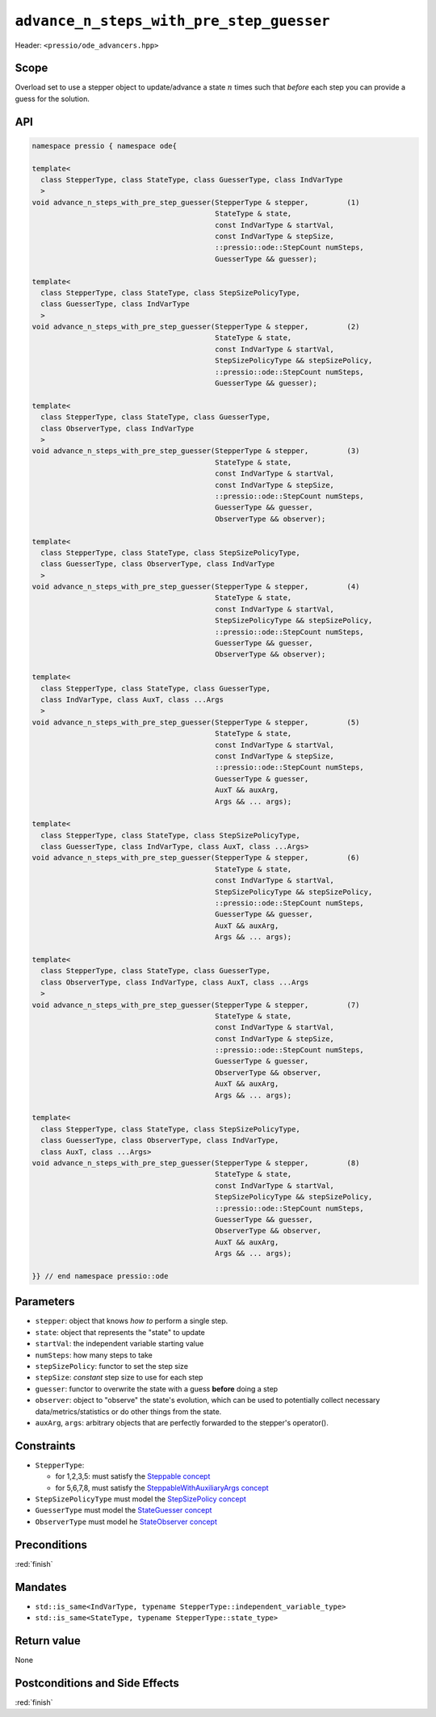 .. role:: raw-html-m2r(raw)
   :format: html

``advance_n_steps_with_pre_step_guesser``
=========================================

Header: ``<pressio/ode_advancers.hpp>``

Scope
-----

Overload set to use a stepper object to update/advance a state :math:`n`
times such that *before* each step you can provide a guess for the solution.

API
---

.. code-block:: cpp

  namespace pressio { namespace ode{

  template<
    class StepperType, class StateType, class GuesserType, class IndVarType
    >
  void advance_n_steps_with_pre_step_guesser(StepperType & stepper,         (1)
					     StateType & state,
					     const IndVarType & startVal,
					     const IndVarType & stepSize,
					     ::pressio::ode::StepCount numSteps,
					     GuesserType && guesser);

  template<
    class StepperType, class StateType, class StepSizePolicyType,
    class GuesserType, class IndVarType
    >
  void advance_n_steps_with_pre_step_guesser(StepperType & stepper,         (2)
					     StateType & state,
					     const IndVarType & startVal,
					     StepSizePolicyType && stepSizePolicy,
					     ::pressio::ode::StepCount numSteps,
					     GuesserType && guesser);

  template<
    class StepperType, class StateType, class GuesserType,
    class ObserverType, class IndVarType
    >
  void advance_n_steps_with_pre_step_guesser(StepperType & stepper,         (3)
					     StateType & state,
					     const IndVarType & startVal,
					     const IndVarType & stepSize,
					     ::pressio::ode::StepCount numSteps,
					     GuesserType && guesser,
					     ObserverType && observer);

  template<
    class StepperType, class StateType, class StepSizePolicyType,
    class GuesserType, class ObserverType, class IndVarType
    >
  void advance_n_steps_with_pre_step_guesser(StepperType & stepper,         (4)
					     StateType & state,
					     const IndVarType & startVal,
					     StepSizePolicyType && stepSizePolicy,
					     ::pressio::ode::StepCount numSteps,
					     GuesserType && guesser,
					     ObserverType && observer);

  template<
    class StepperType, class StateType, class GuesserType,
    class IndVarType, class AuxT, class ...Args
    >
  void advance_n_steps_with_pre_step_guesser(StepperType & stepper,         (5)
					     StateType & state,
					     const IndVarType & startVal,
					     const IndVarType & stepSize,
					     ::pressio::ode::StepCount numSteps,
					     GuesserType & guesser,
					     AuxT && auxArg,
					     Args && ... args);

  template<
    class StepperType, class StateType, class StepSizePolicyType,
    class GuesserType, class IndVarType, class AuxT, class ...Args>
  void advance_n_steps_with_pre_step_guesser(StepperType & stepper,         (6)
					     StateType & state,
					     const IndVarType & startVal,
					     StepSizePolicyType && stepSizePolicy,
					     ::pressio::ode::StepCount numSteps,
					     GuesserType && guesser,
					     AuxT && auxArg,
					     Args && ... args);

  template<
    class StepperType, class StateType, class GuesserType,
    class ObserverType, class IndVarType, class AuxT, class ...Args
    >
  void advance_n_steps_with_pre_step_guesser(StepperType & stepper,         (7)
					     StateType & state,
					     const IndVarType & startVal,
					     const IndVarType & stepSize,
					     ::pressio::ode::StepCount numSteps,
					     GuesserType & guesser,
					     ObserverType && observer,
					     AuxT && auxArg,
					     Args && ... args);

  template<
    class StepperType, class StateType, class StepSizePolicyType,
    class GuesserType, class ObserverType, class IndVarType,
    class AuxT, class ...Args>
  void advance_n_steps_with_pre_step_guesser(StepperType & stepper,         (8)
					     StateType & state,
					     const IndVarType & startVal,
					     StepSizePolicyType && stepSizePolicy,
					     ::pressio::ode::StepCount numSteps,
					     GuesserType && guesser,
					     ObserverType && observer,
					     AuxT && auxArg,
					     Args && ... args);

  }} // end namespace pressio::ode

Parameters
----------

* ``stepper``: object that knows *how to* perform a single step.

* ``state``: object that represents the "state" to update

* ``startVal``: the independent variable starting value

* ``numSteps``: how many steps to take

* ``stepSizePolicy``: functor to set the step size

* ``stepSize``: *constant* step size to use for each step

* ``guesser``: functor to overwrite the state with a guess **before** doing a step

* ``observer``: object to "observe" the state's evolution, which can be used
  to potentially collect necessary data/metrics/statistics or do other things from the state.

* ``auxArg``, ``args``: arbitrary objects that are perfectly forwarded to the stepper's operator().


Constraints
-----------

* ``StepperType``:

  - for 1,2,3,5: must satisfy the `Steppable concept <ode_concepts/c6.html>`_

  - for 5,6,7,8, must satisfy the `SteppableWithAuxiliaryArgs concept <ode_concepts/c7.html>`_

* ``StepSizePolicyType`` must model the `StepSizePolicy concept <ode_concepts/c8.html>`_

* ``GuesserType`` must model the `StateGuesser concept <ode_concepts/c11.html>`_

* ``ObserverType`` must model he `StateObserver concept <ode_concepts/c10.html>`_

Preconditions
-------------

:red:`finish`

Mandates
--------

* ``std::is_same<IndVarType, typename StepperType::independent_variable_type>``

* ``std::is_same<StateType, typename StepperType::state_type>``

Return value
------------

None

Postconditions and Side Effects
-------------------------------

:red:`finish`
